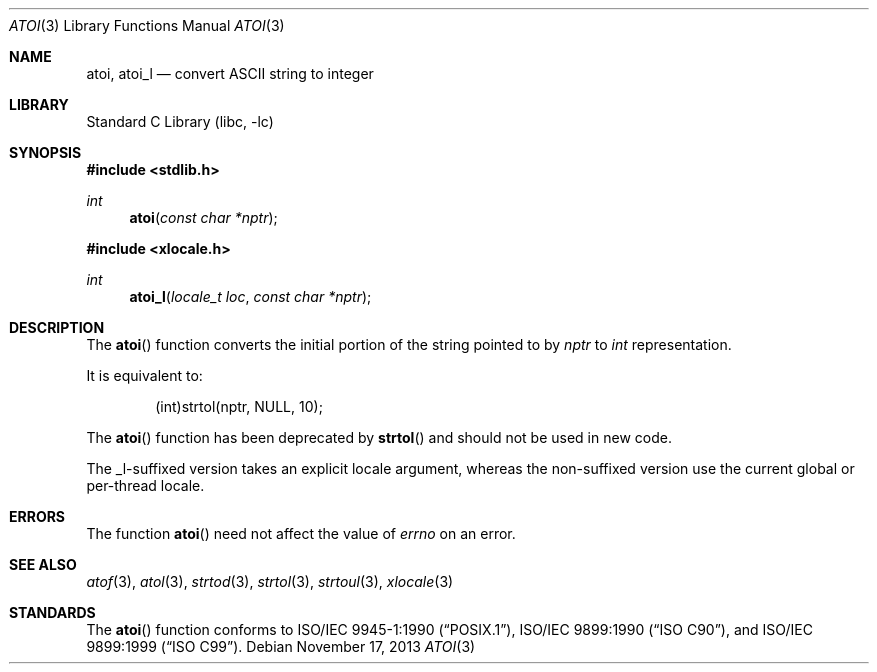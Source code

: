 .\" Copyright (c) 1990, 1991, 1993
.\"	The Regents of the University of California.  All rights reserved.
.\"
.\" This code is derived from software contributed to Berkeley by
.\" the American National Standards Committee X3, on Information
.\" Processing Systems.
.\"
.\" Redistribution and use in source and binary forms, with or without
.\" modification, are permitted provided that the following conditions
.\" are met:
.\" 1. Redistributions of source code must retain the above copyright
.\"    notice, this list of conditions and the following disclaimer.
.\" 2. Redistributions in binary form must reproduce the above copyright
.\"    notice, this list of conditions and the following disclaimer in the
.\"    documentation and/or other materials provided with the distribution.
.\" 3. Neither the name of the University nor the names of its contributors
.\"    may be used to endorse or promote products derived from this software
.\"    without specific prior written permission.
.\"
.\" THIS SOFTWARE IS PROVIDED BY THE REGENTS AND CONTRIBUTORS ``AS IS'' AND
.\" ANY EXPRESS OR IMPLIED WARRANTIES, INCLUDING, BUT NOT LIMITED TO, THE
.\" IMPLIED WARRANTIES OF MERCHANTABILITY AND FITNESS FOR A PARTICULAR PURPOSE
.\" ARE DISCLAIMED.  IN NO EVENT SHALL THE REGENTS OR CONTRIBUTORS BE LIABLE
.\" FOR ANY DIRECT, INDIRECT, INCIDENTAL, SPECIAL, EXEMPLARY, OR CONSEQUENTIAL
.\" DAMAGES (INCLUDING, BUT NOT LIMITED TO, PROCUREMENT OF SUBSTITUTE GOODS
.\" OR SERVICES; LOSS OF USE, DATA, OR PROFITS; OR BUSINESS INTERRUPTION)
.\" HOWEVER CAUSED AND ON ANY THEORY OF LIABILITY, WHETHER IN CONTRACT, STRICT
.\" LIABILITY, OR TORT (INCLUDING NEGLIGENCE OR OTHERWISE) ARISING IN ANY WAY
.\" OUT OF THE USE OF THIS SOFTWARE, EVEN IF ADVISED OF THE POSSIBILITY OF
.\" SUCH DAMAGE.
.\"
.\"     @(#)atoi.3	8.1 (Berkeley) 6/4/93
.\" $FreeBSD: src/lib/libc/stdlib/atoi.3,v 1.14 2007/10/19 06:23:39 davidxu Exp $
.\"
.Dd November 17, 2013
.Dt ATOI 3
.Os
.Sh NAME
.Nm atoi ,
.Nm atoi_l
.Nd convert
.Tn ASCII
string to integer
.Sh LIBRARY
.Lb libc
.Sh SYNOPSIS
.In stdlib.h
.Ft int
.Fn atoi "const char *nptr"
.In xlocale.h
.Ft int
.Fn atoi_l "locale_t loc" "const char *nptr"
.Sh DESCRIPTION
The
.Fn atoi
function converts the initial portion of the string pointed to by
.Fa nptr
to
.Vt int
representation.
.Pp
It is equivalent to:
.Bd -literal -offset indent
(int)strtol(nptr, NULL, 10);
.Ed
.Pp
The
.Fn atoi
function has been deprecated by
.Fn strtol
and should not be used in new code.
.Pp
The _l-suffixed version takes an explicit locale argument, whereas the
non-suffixed version use the current global or per-thread locale.
.Sh ERRORS
The function
.Fn atoi
need not affect the value of
.Va errno
on an error.
.Sh SEE ALSO
.Xr atof 3 ,
.Xr atol 3 ,
.Xr strtod 3 ,
.Xr strtol 3 ,
.Xr strtoul 3 ,
.Xr xlocale 3
.Sh STANDARDS
The
.Fn atoi
function conforms to
.St -p1003.1-90 ,
.St -isoC ,
and
.St -isoC-99 .
